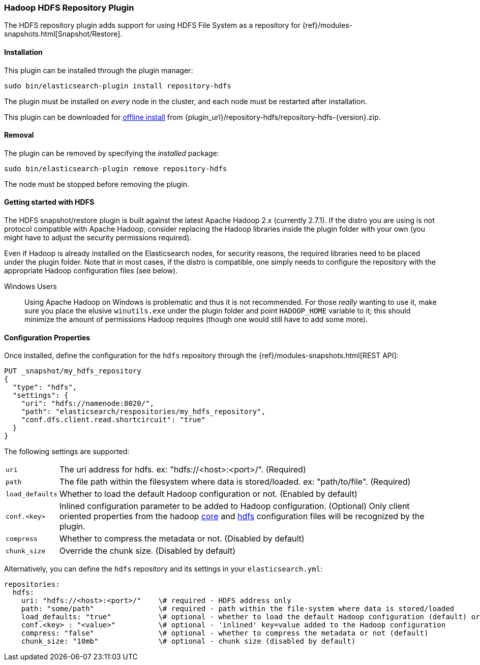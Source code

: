 [[repository-hdfs]]
=== Hadoop HDFS Repository Plugin

The HDFS repository plugin adds support for using HDFS File System as a repository for
{ref}/modules-snapshots.html[Snapshot/Restore].

[[repository-hdfs-install]]
[float]
==== Installation

This plugin can be installed through the plugin manager:

[source,sh]
----------------------------------------------------------------
sudo bin/elasticsearch-plugin install repository-hdfs
----------------------------------------------------------------

The plugin must be installed on _every_ node in the cluster, and each node must
be restarted after installation.

This plugin can be downloaded for <<plugin-management-custom-url,offline install>> from
{plugin_url}/repository-hdfs/repository-hdfs-{version}.zip.

[[repository-hdfs-remove]]
[float]
==== Removal

The plugin can be removed by specifying the _installed_ package:

[source,sh]
----------------------------------------------------------------
sudo bin/elasticsearch-plugin remove repository-hdfs
----------------------------------------------------------------

The node must be stopped before removing the plugin.

[[repository-hdfs-usage]]
==== Getting started with HDFS

The HDFS snapshot/restore plugin is built against the latest Apache Hadoop 2.x (currently 2.7.1). If the distro you are using is not protocol
compatible with Apache Hadoop, consider replacing the Hadoop libraries inside the plugin folder with your own (you might have to adjust the security permissions required).

Even if Hadoop is already installed on the Elasticsearch nodes, for security reasons, the required libraries need to be placed under the plugin folder. Note that in most cases, if the distro is compatible, one simply needs to configure the repository with the appropriate Hadoop configuration files (see below).

Windows Users::
Using Apache Hadoop on Windows is problematic and thus it is not recommended. For those _really_ wanting to use it, make sure you place the elusive `winutils.exe` under the
plugin folder and point `HADOOP_HOME` variable to it; this should minimize the amount of permissions Hadoop requires (though one would still have to add some more).

[[repository-hdfs-config]]
==== Configuration Properties

Once installed, define the configuration for the `hdfs` repository through the
{ref}/modules-snapshots.html[REST API]:

[source,js]
----
PUT _snapshot/my_hdfs_repository
{
  "type": "hdfs",
  "settings": {
    "uri": "hdfs://namenode:8020/",
    "path": "elasticsearch/respositories/my_hdfs_repository",
    "conf.dfs.client.read.shortcircuit": "true"
  }
}
----
// CONSOLE
// TEST[skip:we don't have hdfs set up while testing this]

The following settings are supported:

[horizontal]
`uri`::

    The uri address for hdfs. ex: "hdfs://<host>:<port>/". (Required)

`path`::

    The file path within the filesystem where data is stored/loaded. ex: "path/to/file". (Required)

`load_defaults`::

    Whether to load the default Hadoop configuration or not. (Enabled by default)

`conf.<key>`::

    Inlined configuration parameter to be added to Hadoop configuration. (Optional)
    Only client oriented properties from the hadoop http://hadoop.apache.org/docs/current/hadoop-project-dist/hadoop-common/core-default.xml[core] and http://hadoop.apache.org/docs/current/hadoop-project-dist/hadoop-hdfs/hdfs-default.xml[hdfs] configuration files will be recognized by the plugin.

`compress`::

    Whether to compress the metadata or not. (Disabled by default)

`chunk_size`::

    Override the chunk size. (Disabled by default)


Alternatively, you can define the `hdfs` repository and its settings in your `elasticsearch.yml`:
[source,yaml]
----
repositories:
  hdfs:
    uri: "hdfs://<host>:<port>/"    \# required - HDFS address only
    path: "some/path"               \# required - path within the file-system where data is stored/loaded
    load_defaults: "true"           \# optional - whether to load the default Hadoop configuration (default) or not
    conf.<key> : "<value>"          \# optional - 'inlined' key=value added to the Hadoop configuration
    compress: "false"               \# optional - whether to compress the metadata or not (default)
    chunk_size: "10mb"              \# optional - chunk size (disabled by default)
----

